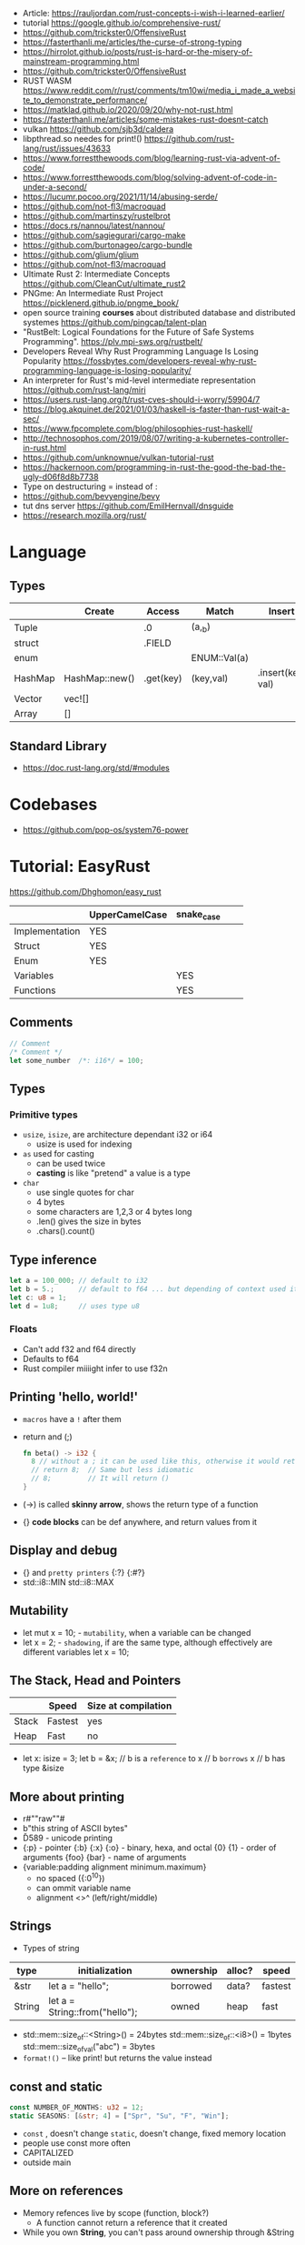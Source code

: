 - Article: https://rauljordan.com/rust-concepts-i-wish-i-learned-earlier/
- tutorial https://google.github.io/comprehensive-rust/
- https://github.com/trickster0/OffensiveRust
- https://fasterthanli.me/articles/the-curse-of-strong-typing
- https://hirrolot.github.io/posts/rust-is-hard-or-the-misery-of-mainstream-programming.html
- https://github.com/trickster0/OffensiveRust
- RUST WASM https://www.reddit.com/r/rust/comments/tm10wi/media_i_made_a_website_to_demonstrate_performance/
- https://matklad.github.io/2020/09/20/why-not-rust.html
- https://fasterthanli.me/articles/some-mistakes-rust-doesnt-catch
- vulkan https://github.com/sjb3d/caldera
- libpthread.so needes for print!() https://github.com/rust-lang/rust/issues/43633
- https://www.forrestthewoods.com/blog/learning-rust-via-advent-of-code/
- https://www.forrestthewoods.com/blog/solving-advent-of-code-in-under-a-second/
- https://lucumr.pocoo.org/2021/11/14/abusing-serde/
- https://github.com/not-fl3/macroquad
- https://github.com/martinszy/rustelbrot
- https://docs.rs/nannou/latest/nannou/
- https://github.com/sagiegurari/cargo-make
- https://github.com/burtonageo/cargo-bundle
- https://github.com/glium/glium
- https://github.com/not-fl3/macroquad
- Ultimate Rust 2: Intermediate Concepts
  https://github.com/CleanCut/ultimate_rust2
- PNGme: An Intermediate Rust Project
  https://picklenerd.github.io/pngme_book/
- open source training *courses* about distributed database and distributed systemes
  https://github.com/pingcap/talent-plan
- "RustBelt: Logical Foundations for the Future of Safe Systems Programming".
  https://plv.mpi-sws.org/rustbelt/
- Developers Reveal Why Rust Programming Language Is Losing Popularity
  https://fossbytes.com/developers-reveal-why-rust-programming-language-is-losing-popularity/
- An interpreter for Rust's mid-level intermediate representation
  https://github.com/rust-lang/miri
- https://users.rust-lang.org/t/rust-cves-should-i-worry/59904/7
- https://blog.akquinet.de/2021/01/03/haskell-is-faster-than-rust-wait-a-sec/
- https://www.fpcomplete.com/blog/philosophies-rust-haskell/
- http://technosophos.com/2019/08/07/writing-a-kubernetes-controller-in-rust.html
- https://github.com/unknownue/vulkan-tutorial-rust
- https://hackernoon.com/programming-in-rust-the-good-the-bad-the-ugly-d06f8d8b7738
- Type on destructuring = instead of :
- https://github.com/bevyengine/bevy
- tut dns server https://github.com/EmilHernvall/dnsguide
- https://research.mozilla.org/rust/
* Language
** Types
|---------+----------------+-----------+--------------+-------------------|
|         | Create         | Access    | Match        | Insert            |
|---------+----------------+-----------+--------------+-------------------|
| Tuple   |                | .0        | (a,_b)       |                   |
| struct  |                | .FIELD    |              |                   |
| enum    |                |           | ENUM::Val(a) |                   |
| HashMap | HashMap::new() | .get(key) | (key,val)    | .insert(key, val) |
| Vector  | vec![]         |           |              |                   |
| Array   | []             |           |              |                   |
|---------+----------------+-----------+--------------+-------------------|
** Standard Library
- https://doc.rust-lang.org/std/#modules
* Codebases
- https://github.com/pop-os/system76-power
* Tutorial: EasyRust
  https://github.com/Dhghomon/easy_rust

|                | UpperCamelCase | snake_case |   |   |
|----------------+----------------+------------+---+---|
| Implementation | YES            |            |   |   |
| Struct         | YES            |            |   |   |
| Enum           | YES            |            |   |   |
| Variables      |                | YES        |   |   |
| Functions      |                | YES        |   |   |
** Comments
#+begin_src rust
// Comment
/* Comment */
let some_number  /*: i16*/ = 100;
#+end_src
** Types
*** Primitive types
- ~usize~, ~isize~, are architecture dependant i32 or i64
  - usize is used for indexing
- ~as~ used for casting
  - can be used twice
  - *casting* is like "pretend" a value is a type
- ~char~
  - use single quotes for char
  - 4 bytes
  - some characters are 1,2,3 or 4 bytes long
  - .len() gives the size in bytes
  - .chars().count()
** Type inference
#+begin_src rust
let a = 100_000; // default to i32
let b = 5.;      // default to f64 ... but depending of context used it might choose f32...
let c: u8 = 1;
let d = 1u8;     // uses type u8
#+end_src
*** Floats
- Can't add f32 and f64 directly
- Defaults to f64
- Rust compiler miiiight infer to use f32n
** Printing 'hello, world!'
- ~macros~ have a ~!~ after them
- return and (;)
  #+begin_src rust
  fn beta() -> i32 {
    8 // without a ; it can be used like this, otherwise it would return ()
    // return 8;  // Same but less idiomatic
    // 8;         // It will return ()
  }
  #+end_src
- (->) is called *skinny arrow*, shows the return type of a function
- {} *code blocks* can be def anywhere, and return values from it
** Display and debug
- {} and ~pretty printers~ {:?} {:#?}
- std::i8::MIN
  std::i8::MAX
** Mutability
- let mut x = 10; - ~mutability~, when a variable can be changed
- let x = 2;      - ~shadowing~, if are the same type, although effectively are different variables
  let x = 10;
** The Stack, Head and Pointers
|       | Speed   | Size at compilation |
|-------+---------+---------------------|
| Stack | Fastest | yes                 |
| Heap  | Fast    | no                  |
|-------+---------+---------------------|
- let x: isize = 3;
  let b = &x; // b is a ~reference~ to x
              // b ~borrows~ x
              // b has type &isize
** More about printing
- r#""raw"\tlines\n"#
- b"this string of ASCII bytes"
- \u{D589} - unicode printing
- {:p}           - pointer
  {:b} {:x} {:o} - binary, hexa, and octal
  {0} {1}        - order of arguments
  {foo} {bar}    - name of arguments
- {variable:padding alignment minimum.maximum}
  - no spaced ({:0^10})
  - can ommit variable name
  - alignment <>^ (left/right/middle)
** Strings
- Types of string
| type   | initialization                 | ownership | alloc? | speed   |
|--------+--------------------------------+-----------+--------+---------|
| &str   | let a = "hello";               | borrowed  | data?  | fastest |
| String | let a = String::from("hello"); | owned     | heap   | fast    |
|--------+--------------------------------+-----------+--------+---------|
- std::mem::size_of::<String>() = 24bytes
  std::mem::size_of::<i8>()     =  1bytes
  std::mem::size_of_val("abc")  =  3bytes
- ~format!()~ -- like print! but returns the value instead
** const and static
#+begin_src rust
const NUMBER_OF_MONTHS: u32 = 12;
static SEASONS: [&str; 4] = ["Spr", "Su", "F", "Win"];
#+end_src
- ~const~ , doesn't change
  ~static~, doesn't change, fixed memory location
- people use const more often
- CAPITALIZED
- outside main
** More on references
- Memory refences live by scope (function, block?)
  - A function cannot return a reference that it created
- While you own *String*, you can't pass around ownership through &String
** Mutable references
- (*) ~dereferencing~ ("I dont't want the value...I want the value behind")
- &mut instead of &
  - defined both on referee and reference
- many immutable references allowed
  1    mutable reference allowed
- Cannot interwine mutable and immutable reference usages
#+begin_src rust
fn main() {
    let mut my_number = 8;
    let num_ref = &mut my_number; // is a mutable reference to an TYPE
    *num_ref += 10;
}
#+end_src
*** Shadowing Again
** Giving references to functions
- ~A value can only have one owner~
- Without passing a reference to a function, we pass the ownership along the value.
  - We don't get that back
  - Once we lost the ownership we can't use it or pass it back
  - If the new owner dies (exits) the data is *destroyed*
- A mutable reference, can be modified ofc
- A mutable value    , takes the ownership AND can modify it
** Copy types
- integers, floats, booleans and char
  - always passed a copy to a function (no ownership)
  - stack allocated
- String implements the trait ~Clone~
  - .clone()
  - effectively creates a copy of the String
  - using &String is preffered
- un-initialized variables
  - when we assign it on a sub block of code
** Collection Types
| Type   | init                     | signature   | access | size    | Types     |
|--------+--------------------------+-------------+--------+---------+-----------|
| array  | [1,2] ["A";10]           | [TYPE;SIZE] | a[0]   | fixed   | uniform   |
| vector | Vec::new() .push()       | Vec<TYPE>   | v[0]   | dynamic | uniform   |
|        | Vec<String> = Vec::new() |             |        |         |           |
|        | vec![1,2]                |             |        |         |           |
|        | Vec<_> = [1,2].into()    |             |        |         |           |
| tuples |                          | (T1, T2)    | t.0    | fixed?  | different |
- tuple, an empty one is () and means nothing
       , is used for ~destructuring
- vectors have a ~capacity~, automatically doubled when needed
  - let mut avector = Vec::with_capacity(100)
- array/vector slicing &a[1..2]
               has exclusive index slicing
** DONE Control flow
- both must return the same type
- if
  else if
  else
- match
  - mandatory to cover all, "else" with _
  - each line is called *arm*
    - => separate match and action
    - ,  comma between each line
    - ;  semicolon after the braces to return a value
  - support for guards (if)
  - support tuples, creating it on the argument or on the matches
  - @ can be used to name the match
** DONE Structs
#+begin_src rust
struct AUnit;         // "unit struct"
struct ATuple(i8,i8); // "tuple struct" or "unnamed struct"
struct ANamed {       // "named struct"
    size: u32,
    color: ATuple,
} // DO NOT add a semicolon after, "there is whole block of code after it"
#+end_src
** Enums
- let a = ThingsInsky::Sun; // Assign a *variant*
- each member gets a number from 0 to 10
  - can be given different numbers
#+begin_src rust
enum ThingsInSky {
    Sun,
    Stars,
}
enum ThingsInSky {
    Sun = 10,
    Stars = 100,
}
#+end_src
- can add content to each
#+begin_src rust
enum ThingsInSky {
    Sun(String),
    Stars(String),
}
let b = ThingsInSky::Stars("I can see the Sky");
#+end_src
- can destructure (on a match), the content of the enum
- can import (with ~use ENUMNAME::*~) the enum
  (in a function) to avoid writing the ENUMNAME
- each member can have different types
  - can be (mis?)used to return different types, while being that enum
** DONE Loops
- loop {break}
  loop {break RETURNVALUE;}
  'named_loop: loop {break 'named_loop}
- while 1==1 {}
- for n in 1..3 {}
** DONE Implementing (on) structs and enums
- impl
- #[] are attributes
- Methods
  - Regular: take &self(or &mut self), use .methoname() to call them
  - Associated/Static: do NOT take &self, use ::methodname() to cal them
- ~Self~ and ~self~ can be replaced with the literal StructName
   fn new() -> Self
   fn new() -> Animal
   fn change(&mut self)
   fn change(&mut Animal)
   fn change(&self)
   fn change(&Animal)
   #+begin_src rust
   #[derive(Debug)]
   struct Animal {
       age: u8,
       animal_type: AnimalType,
   }
   #[derive(Debug)]
   enum AnimalType {
       Cat,
       Dog,
   }
   impl Animal {
      new() -> Self {
          Self {
            age: 10,
            animal_type: AnimalType::Cat,
          }
      }
   }
   #+end_src
** DONE Destructuring
- a Struct can be destructure on a let
** DONE References and the dot operator
- ~*~ dereferencing happens automatically with the ~.~ operator in struct fields
  - from &i32 to i32
** DONE Generics
- We can make a function to take any type. Usually name T.
  #+begin_src rust
  fn afunction<T>(name: T) -> T {
     T
  }
  #+end_src
- We can also ensure certain traits on it.
  #+begin_src rust
  use std::fmt::Debug;
  fn afunction<T: Debug>(name: T) -> T {
     T
  }
  #+end_src
- We can have multiple types for multiple arguments, with different traits
   #+begin_src rust
   use std::fmt::Display;
   use std::cmp::PartialOrd;
   fn afunction<T: Display, U: Display + PartialOrd>(name: T, num_1: U) -> T {
      T
   }
   // Alternative format
   fn afunction<T,U>(name: T, num_1: U)
   where
       T: Display,
       U: Display + PartialOrd,
   {
       println!("WHAAAT")
   }
   #+end_src
** DONE Option and Result
- Make rust code safer
- ~Panic~ means that the program stopped before a problem happened.
  And the stack has been unwinded.
- ~.unwrap()~ returns the T of Some(T) or panics if None
- ~if let~ do something if matches
  ~while let~ loop while it matches
*** Option<T>
- Internal shape of Option
  #+begin_src rust
  enum Option<T> {
     None,
     Some(T),
  }
  #+end_src
- can use match to destructure with Some(_)
- .is_some()
  .is_none()
*** Result<T,E>
#+begin_src rust
enum Result<T, E> {
    Ok(T),
    Err(E),
}
#+end_src
- .is_ok(), Result<> to a bool
  .is_err()
** DONE Other Collections
   https://doc.rust-lang.org/beta/std/collections/
- all under
  use std::collections::
*** HashMap<T,T> (and BTreeMap)
- .entry() returns an *enum* called *Entry*
#+begin_src rust
enum Entry<K,V> {
    Occupied(OccupiedEntry<K,V>),
    Vacant(VacantEntry<K,V>),
}
#+end_src
- .or_insert(VALUE) inserts it if the Entry is Vacant,
   otherwise returns a *mut* of the entry
*** HashSet
- A HashMap with ONLY keys
- Used to check the existence of a key on a group.
*** BinaryHeap<T>
- .pop()
- A mostly unsorted collection where the front always has the bigger value
  - works with tuples
- Use case: priority queue
*** VecDeque
- A vector that is fast/good for removing things from both sides
- .pop_front() .pop_back()
  .push_front()
** DONE The ? Operator
- Unwraps if *Ok* otherwise, returns *Error* and ends (function)
- .expect() - instead of using a lot of .unwrap() to explain the error
- .unwrap_or() - to provide a default when a normal unwrap fails
- panic!()
  assert!()
  assert_eq!()
  assert_ne!()
** DONE Traits
- Traits about what a struct *can do*
- Once defined a *trait* you can *impl* for a type
  - On the *impl* you can redefine the default implementation
    - You cannot redefine with a new signature
- use std::fmt;
  impl fmt::Display for T {...}
- ~Trait bounds~, where neither the trait or the impl have method
  instead traits are used as *restrictions* for regular functions
- ~From<T>~
  #+begin_src rust
    use std::convert::From
    impl From<T> for S {
      fn from (a: T) -> Self {
          Self { a }
      }
    }
  #+end_src
- ~AsRef~
  - We can use the trait Asref<str> + Display to accept both &str and String on a function
** DONE Chaining methods
- aka functional style
- let new_vec = (1..=10).collect::<Vec<i32>>()
  OR
  let new_vec: Vec<i32> = (1..=10).collect()
- .into_iter()
  .skip()
  .take()
  .collect()
** DONE Iterators
- .iter()      - iterator of references
  .iter_mut()  - iterator of mutable references (a for loop for example)
  .into_iter() - iterator of values (not references) as a result it destroys the values (ownage)
- .map()       - iters over each element and pass it on
  .for_each()  - iters over each element
- An iterator in the backend are calling .next(), which gives an *Option*
- ~Associated Type~ means "a type that goes together"
    they might be required to define for impl (?)
  #+begin_src rust
  // Item is the Assoc. Type
  impl Iterator for T {
    type Item = S;
    fn next(&mut self) -> Option<i32> {
    }
  }
   #+end_src
** DONE Closures (and iterators)
- aka lambdas
- no argument:   ||       println!("This is a closure");
  typed arg:     |x: i32| println!("{}", x);
  unused arg:    |_|      println!("I dont use the argument")
  multiple line: ||       {}
- normal call: my_closure();
- *closures* vs *anonymous functions*: wheter ~||~ encloses external vars or not
  the later gets compiled to the same of a regular function
- Take a closure: .unwrap_or_else() .map() .for_each()
*** Iterators
- Iterators are ~lazy~, you have to collect() them to process them
  #+begin_src rust
  num_vec         //                Vec<i32>
    .iter()       //               Iter<i32>
    .enumerate()  //     Enumerate<Iter<i32>>
    .map()        // Map<Enumerate<Iter<i32>>>
  #+end_src
- There are times where *the type* of collect is NOT needed so these are the same:
  .collect::<HashMap<i32, &str>>();
  .collect::<HashMap<_, _>>();
  .collect();
|--------------------+----------------------------------------|
| .enumerate()       | vec![10,20,30] -> (0,10),(1,20),(2,30) |
| .char_indices()    | for strings                            |
| .match_indices()   | for strings, find substring            |
|--------------------+----------------------------------------|
| .filter()          | takes closure, returns bool            |
| .filter_map()      | takes closure, returns Option          |
|--------------------+----------------------------------------|
| .unwrap()          | Option<> to value if Some or panic!()  |
| .ok()              | Result<> into Option<>                 |
| .ok_or()           | Option<> into Result<>                 |
| .ok_or_else()      | Option<> into Result<>                 |
| .parse::<T>().ok() |                                        |
| .and_then()        | Option<> into Option<>, "safe" unwrap  |
| .and()             | ?????                                  |
| .any()             | Take a boolean closure                 |
| .all()             | Take a boolean closure                 |
|--------------------+----------------------------------------|
| .find()            | return and Option<>                    |
| .position()        | return and Option<>                    |
|--------------------+----------------------------------------|
| .rev()             | iterator inversed                      |
| .skip()            |                                        |
| .take()            |                                        |
|--------------------+----------------------------------------|
| .fold()            |                                        |
| .sum()             |                                        |
|--------------------+----------------------------------------|
| .cycle()           | makes and infinite iterator            |
| .chars()           | makes and iterator from a string       |
| .peekable()        | a .next() .peek() able iterator        |
|--------------------+----------------------------------------|
| .take_while()      |                                        |
| .skip_while()      |                                        |
| .map_whilte()      |                                        |
| .cloned()          | reference into value                   |
| .by_ref()          | reference into iterator                |
| .chunks()          |                                        |
| .windows()         |                                        |
** DONE The dbg! macro and .inspect
- dbg!() can print variables OR expressions
- .inspect() is like map (!?)
** DONE Types of &str
- Literals: they last the whole program, are ~&'static str~
- Borrowed: a String being referenced (&)
** DONE Lifetimes
- Can be provided on a struct or a field, as a requirement
  struct Name<'a> {
    name: &'a str,
  }
- &'static - if lives for the whole program
  &'a      - if lives as long as
  &'_      - anonymous lifetime, used by impl <'_>
             to indicate that a reference is being used
- avoid lifetimes by staying with "owned types", "cloning"m
- avoid &str in favor or String on structs
** DONE Interior Mutability
|                    | Define     | New               | Set                          |
|--------------------+------------+-------------------+------------------------------|
| std::cell::Cell    | Cell<T>    | Cell::new(VAL)    | .set(VAL)                    |
| std::cell::RefCell | RefCell<T> | RefCell::new(VAL) | .replace(VAL)                |
|                    |            |                   | .replace_with(CLOSURE)       |
| std::sync::Mutex   |            | Mutex::new(VAL)   | *mutex.lock().unwrap() = VAL |
| std::sync::RwLock  |            | RwLock::new(VAL)  | .write().unwrap();           |
|                    |            |                   | *writer = VAL;               |
*** RefCell
- .borrow()
  .borrow_mut()
- Checks borrows at *runtime* not compilation time
- Borrowing:
  1) Many borrows are fine
  2) 1 Mutable borrows is fine
  3) mutable AND immutable are not fine
*** Mutex (Mutual Exclusion)
- .try_lock()
- chan = mutex.lock().unwrap();
  *chan = VAL;
- Locks lasts until the scope is finished
- Unlock manually
  std::mem::drop(mutex_changer)
*** RwLock
- .try_read() .try_write()
- Unlock with std::mem::drop
- Adquires writers/readers same as RefCell
- .read().unwrap()
  let mut writer = .write().unwrap(); *writer = VAL; drop(writer);
** Cow (Clone On Write)
** DONE Type Aliases
- It does NOT create a new type.
  #+begin_src rust
  type CharacterVec = Vec<char>;
  use std::iter::{Take, Skip};
  use std::slice::Iter;
  type SkipFourTakeFive<'a> = Take<Skip<Iter<'a, char>>>
  #+end_src
- If you want the type to be *seen* by the compiler...
  An accepted hack is wrap it on a struct.
- Can use *as* to alias an import
** DONE The todo! macro
- same as ~unimplemented!()~
- Put it inside some function implementation, to silence compiler
** DONE Rc (Reference Counter)
use std::rc::Rc
Rc<T>
Rc::new(t)
Rc::clone(&t) or just t.clone()
Rc::strong_count(&t)
- Reminder: a variable can only have ONE owner
- With *Rc*, a variable can have more then 1(one) owner
- When you CANNOT .clone()
  - Too much data
  - Is inside a struct that can't be clone
- Weak references??!?!?!??!?!?! TODO
** DONE Multiple threads
- std::thread::spawn() -> JoinHandle<T>
  - we can .join() the JoinHandle to wait for the thread to finish
- Closures, by what type of argument they take...
  | FnOnce | the whole value     |
  | FnMut  | a mutable reference |
  | Fn     | a reference         |
- To use an external value in a closure, even by reference. We need to *move||* the closure.
  Since the variable can, for example die before the closure ends.
** DONE Closures in functions (...arguments)
- A closure is always a generic because every time it is a different type
  - We still need to define the "closure type" and what returns.
** DONE impl Trait
- Almost the same as *generics*
- Used in function arguments,
  Instead of:
    fn function<T: Display>(one: T)
  Is:
    fn function(T: impl std::fmt::Display)
- Or in return values, let us return closures (because their function signature are traits)
    fn function() -> impl FnMut(T1) -> T2
** DONE Arc (Atomic Reference Counter)
use std::sync::Arc
Arc<Mutex<T>>
Arc::new(Mutex::new(0))
Arc::clone()
- If you want a *Rc* for a thread, you need this
  - wrapping a *Mutex*
  - cloned
  - *move ||* it into the thread
- Tip: make a constructor
** DONE Channels
std::sync::mpsc || mpsc = Multiple Producer, Single Consumer
fn channel<T>() -> (Sender<T>, Receiver<T>)
.send(T) -> Result<(),SendError<i32>>
.recv()  -> Result<i32, RecvError>
.clone()
.try_recv()
- Can clone it and send/move it to other threads (like Arc)
** Reading Rust documentation
** DONE Attributes #[]
#[] is for the next line
#![] is for the whole file
#[allow(dead_code)]
#[allow(unused_variables)]
#[derive(Trait)]
#[cfg(test)]
#[cfg(target_os = "windows")]
#![no_std]
https://doc.rust-lang.org/reference/attributes.html
** DONE Box
- Box<T>, wraps a type
- Box::new(), creates the Box<T> instance
- AKA ~smart pointer~
  - Can use * operator with Box, just like with an &
  - *heap* stored, instead of the *stack*
- Has not Copy, you need to .clone() it
- Can be used to create *recursive structs* not allowed by default
** DONE Box around traits
- Box can be used to return Traits from functions
  Otherwise the compiler won't allow return something of size unknown.
  JustATrait
  to
  Box<dyn JustATrait>
- Seen often as
  Box<dyn Error>
- Creating an Error
#+begin_src rust
use std::error::Error;
use std::fmt;

#[derive(Debug)]
struct ErrorOne
impl Error for ErrorOne{} // ONE
impl fmt::Display for ErrorOne { // TWO
    fn fmt(&self, f: &mut fmt::Formatter) -> fmt::Result {
        write!(f, "You got the first error!")
    }
}
fn returns_errors(input: u8) -> Result<String, Box<dyn Error>> {
    Err(Box::new(ErrorOne))
}
#+end_src
** DONE Default and the builder pattern
- impl Default for T {
     fn default() -> Self
  }
- let char = T::default();
- The so called *builder pattern* comes into picture with methods that take ownership
  impl Character {
      fn name(mut self, name: &str) -> Self {
          self.name = name.to_string();
          self
      }
  }
  Which can be called like
  let char = T::default().name("WILLY");
- Sanity validations can happen on a method, that is called last on the creation.
  By creating a boolean field on the struct and
    - TRUE on new() and build()
    - FALSE on any other builder method
  fn build(mut self) -> Result<Character, String>
** DONE Deref and DerefMut
- We can implement it for our struct, called "smart pointer"
  - In fact, only limit it to that use case
*** std::ops::Deref
Deref is a Trait that allows you to use *
 - implement deref()
   #+begin_src rust
   use std::ops::Deref;
   struct HoldsANumber(u8);
   impl Deref for HoldsANumber {
       type Target = u8;
       fn deref(&self) -> &Self::Target {
         &self.0
       }
   }
   #+end_src
 - We can also access the methods of:
   - the deferenced struct, without actually dereferencing
   - new methods you define for the struct
*** std::ops::DerefMut
DerefMut, allows to modify with *
  - requires to have implemented Deref
#+begin_src rust
impl DerefMut for HoldsANumber {
    fn deref_mut(&mut self) -> &mut Self::Target {
        &mut self.0
    }
}
#+end_src
** DONE Crates and modules
- crate>mod
  std::collections::HashMap
       ^ module

- *fn* inside a *mod* are ~private~ by default
  - they can't be imported/use either
  - *pub* on fn, struct (on each item), enum, trait, mod

- Create module
  #+begin_src rust
  mod print_things {
    use std::fmt::Display;
    fn prints_one_thing<T: Display>(input: T) {
      println!("{}", input)
    }
  }
  #+end_src
- You can nest *mod* (a child mod), can *use* anything from the parent mod
  - When we are inside a module we can use *super* to bring in items from above.
** DONE Testing
- #[test] Anotate a function with this
  #[should_panic]
- assert_eq!()
- cargo test
- Usually on a separate module
  - under #[cfg(test)]
  - using super::* on the module
- test functions usually have a descriptive long names
- Writting "just enough" code for the tests to pass first is recommended
** DONE External Crates
- Cargo.toml on root dir
  - code into src/main.rs by default
  - cargo run
- *rand* to generate random numbers,
  within a range with .gen_range()
  use rand::{thread_rng, Rng}
- *rayon* (like cl-parallel),
  it provides parallel alternatives to .iter() methods, like:
  .par_iter()
  .par_iter_mut()
  .par_into_iter()
  .par_chars()
  use rayon::prelude::*;
- *serde*, to convert from/to JSON/YAML
  add Serialize and Deserialize traits to a struct #[]
  Then you can call methods to serialize the struct.
- *regex*
- *chrono* functions for time outside stdlib
** A Tour of the Standard Library
- Arrays:
  - don't have an iterator, but can be .iter() or borrowed (&)
  - Can be destructured
- Char
  - char::from(u8)
    char::try_from(u32)
- Integer
  - .checked_add() .checked_sub() .checked_mul() .checked_div()  
** Writing Macros
** DONE cargo
- cargo>crate
- cargo build/run/check/new/clean
- --release
  longer to compile
  runs faster
- generics take longer to compile, because it needs
  to figure them out, and make it concrete.
** DONE Taking user input
- use std::io
   bandcamp
io::stdin().read_line(&mut something).unwrap()
- .trim()
  .clear()
- std::env::args()
  can be turned into_iter() or just *for*
- std::env::vars()
  for environment variables
  - These do the same
    option_env!()
    env!()
** TODO Using Files
- ? needs to be used on a function that returns Result
- main can return result
  - Ok(())                   // on last time
  - Result<(),ParseIntError> // return value for main()
- special Result for files
  std::io::Result
  which is
  type Result<T> = Result<T,Error>
- std::fs // Where all the functions for files are at
  std::io::Write
- fs::File::create("myfile.txt")?
      .write_all(b"These are bytes written to the file")?
  - same functionality of
  std::fs::write
- std::fs::File::open()
  .read_to_string()
** cargo doc
** The end?
* Tutorial: Rust by Example
  https://doc.rust-lang.org/stable/rust-by-example/
** 8 Flow of Control
*** 8.5 Match
**** 8.5.1 Pointers/ref
- Dereferencing uses *
- Destructuring uses &, ref, and ref mut
#+begin_src rust
let reference = &4;
match reference {
  &val => println!("{:?}", val),
}
// Alternatively, you can dereference before matching
match *reference {
  val => println!("{:?}", val),
}
#+end_src
- ref modifies the assignment so that a reference is created for the element
#+begin_src rust
let ref _is_a_reference = 3;
match value {
  ref r => println!("{:?}", r),
}
match mut_value {
   ref mut m => {
     *m += 10; // gotta dereference before we can use it
     println!("{:?}", m);
   },
}
#+end_src
**** 8.5.2 Guards
    You must use the _ pattern at the end.
    As the compiler won't check aribitrary expressions for completeness.
**** 8.5.3 Binding @
     It can also be used with enum's like Option
     #+begin_src rust
fn age() -> u32 {
  15
}
fn main() {
  println!("Tell me what type of person you are");
  match age() {
    0 => println!("I haven't celebrated my birthday yet"),
    n @ 1 ..= 12 => println!("I'm a child of age {:?}", n),
    n @ 13 ..= 19 => println!("I'm a teen of age {:?}", n),
    n => println!("I'm an old person of age {:?}", n),
  }
}
}
#+end_src
*** 8.6 if let
    Also works with binding
    #+begin_src rust
    if let Foo::(value @ 100) = c {
      println!("c is one hundred");
    }
    #+end_src
    Also works with enums that don't implement PartialEq
    #+begin_src rust
    if let Foo::Bar == a {
      println!("a is foobar");
    }
    #+end_src
*** 8.7 while let
    Alternative to loop+match
    #+begin_src rust
    let mut optional = Some(0);
    while let Some(i) = optional {
      if i > 9 {
        println!("Greater than 9, quit!");
        optional = None;
      } else {
        println!("{}", i);
        optional = Some(i + 1);
      }
    }
    #+end_src
** 9 Functions
*** 9.1 Methods
   - Associated methods are called using ~::~ double colons
   - Methods are called using the ~.~ dot operator
   ~self~ is sugar for ~self: Self~
   ~&self~ is sugar for ~self: &Self~
   ~&mut self~ is sugar for ~self: &mut Self~
*** 9.2 Closures
    - I/O arguments type is infered, {} enclosure is optional
    - Capture the environment
      - (about ownership) They will do what the closure requires without anotation.
    - Can explicitly use ~move~ to take ownership of captured variables
      #+begin_src rust
      let haystack = vec![1, 2, 3];
      let contains = move |needle| haystack.contains(needle);
      println!("{}", contains(&1));
      println!("{}", contains(&4));
      #+end_src
    - They MUST be annotated when used as function arguments.
      Using generics and picking one of:
      * Fn     -     &T
      * FnMut  - &mut T
      * FnOnce -      T

** 10 Modules
*** 10.2 Structures
    - Can have Generic type fields
      #+begin_src rust
      mod my {
        pub struct OpenBox<T> {
          pub contents: T,
        }

        pub struct ClosedBox<T> {
          contents: T,
        }

        impl<T> ClosedBox<T> {
          pub fn new(contents: T) -> ClosedBox<T> {
            ClosedBox {
              contents: contents,
            }
          }
        }
      }
      #+end_src
* TODO Article: 2018 - You Can't Rust That
  https://lucumr.pocoo.org/2018/3/31/you-cant-rust-that/
* Learn
- https://github.com/sger/RustBooks
- https://github.com/mre/idiomatic-rust
- https://rams3s.github.io/rust-ebookshelf/
- https://github.com/ctjhoa/rust-learning
- examples https://github.com/rust-lang/rust-by-example
           https://doc.rust-lang.org/stable/rust-by-example/
- examples https://github.com/rust-lang-nursery/rust-cookbook
** Medium
- https://doc.rust-lang.org/nightly/nomicon/
- https://rust-unofficial.github.io/too-many-lists/
- https://os.phil-opp.com/
- https://github.com/dtolnay/proc-macro-workshop
** Algorithms
- Common data structures and algorithms in Rust
  https://github.com/EbTech/rust-algorithms
- Small exercises to get you used to reading and writing Rust code!
  https://github.com/rust-lang/rustlings
- Implementing Rosetta Code problems in Rust.
  https://github.com/rust-rosetta/rust-rosetta
